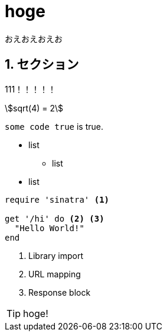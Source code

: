 = hoge
:keywords: hoge, C#, F#Plus, にほんご
:sectnums:
:stem:

おえおえおえお

== セクション
111！！！！！

stem:[sqrt(4) = 2]

`some code true` is true.

* list
** list
* list

[source,ruby]
----
require 'sinatra' <1>

get '/hi' do <2> <3>
  "Hello World!"
end
----
<1> Library import
<2> URL mapping
<3> Response block

TIP: hoge!
